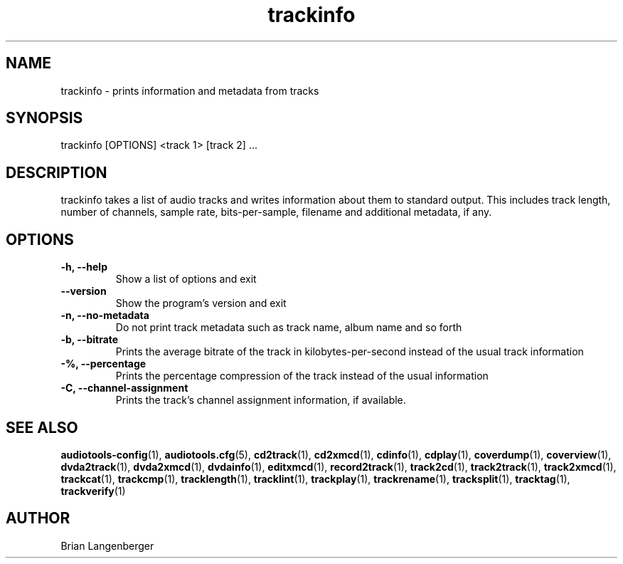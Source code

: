 .TH "trackinfo" 1 "June 15, 2007" "" "Track Information"
.SH NAME
trackinfo \- prints information and metadata from tracks
.SH SYNOPSIS
trackinfo [OPTIONS] <track 1> [track 2] ...
.SH DESCRIPTION
.PP
trackinfo takes a list of audio tracks and writes information about
them to standard output.
This includes track length, number of channels, sample rate,
bits-per-sample, filename and additional metadata, if any.
.SH OPTIONS
.TP
\fB-h, --help\fR
Show a list of options and exit
.TP
\fB--version\fR
Show the program's version and exit
.TP
\fB-n, --no-metadata\fR
Do not print track metadata such as track name, album name and so forth
.TP
\fB-b, --bitrate\fR
Prints the average bitrate of the track in kilobytes-per-second
instead of the usual track information
.TP
\fB-%, --percentage\fR
Prints the percentage compression of the track instead of the usual
information
.TP
\fB-C, --channel-assignment\fR
Prints the track's channel assignment information, if available.

.SH SEE ALSO
.BR audiotools-config (1),
.BR audiotools.cfg (5),
.BR cd2track (1),
.BR cd2xmcd (1),
.BR cdinfo (1),
.BR cdplay (1),
.BR coverdump (1),
.BR coverview (1),
.BR dvda2track (1),
.BR dvda2xmcd (1),
.BR dvdainfo (1),
.BR editxmcd (1),
.BR record2track (1),
.BR track2cd (1),
.BR track2track (1),
.BR track2xmcd (1),
.BR trackcat (1),
.BR trackcmp (1),
.BR tracklength (1),
.BR tracklint (1),
.BR trackplay (1),
.BR trackrename (1),
.BR tracksplit (1),
.BR tracktag (1),
.BR trackverify (1)
.SH AUTHOR
Brian Langenberger
